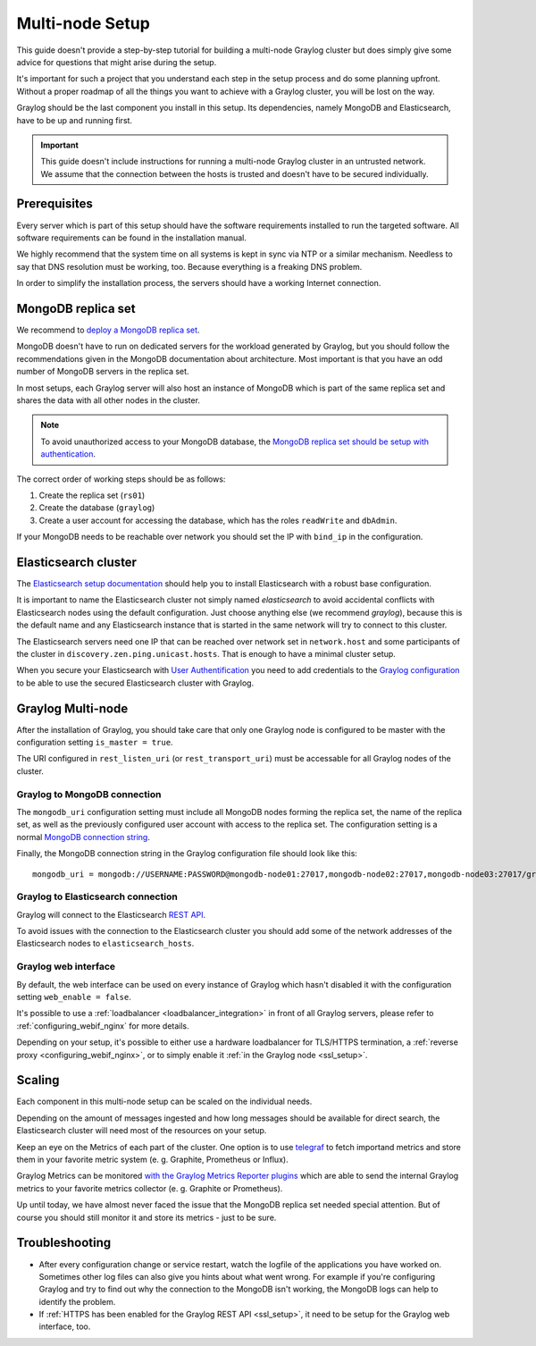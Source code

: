.. _configure_multinode:

****************
Multi-node Setup
****************

This guide doesn't provide a step-by-step tutorial for building a multi-node Graylog cluster but does simply give some advice for questions that might arise during the setup.

It's important for such a project that you understand each step in the setup process and do some planning upfront. Without a proper roadmap of all the things you want to achieve with a Graylog cluster, you will be lost on the way.

Graylog should be the last component you install in this setup. Its dependencies, namely MongoDB and Elasticsearch, have to be up and running first.

.. important:: This guide doesn't include instructions for running a multi-node Graylog cluster in an untrusted network. We assume that the connection between the hosts is trusted and doesn't have to be secured individually.


Prerequisites
=============

Every server which is part of this setup should have the software requirements installed to run the targeted software. All software requirements can be found in the installation manual.

We highly recommend that the system time on all systems is kept in sync via NTP or a similar mechanism. Needless to say that DNS resolution must be working, too. Because everything is a freaking DNS problem.

In order to simplify the installation process, the servers should have a working Internet connection.

MongoDB replica set
===================

We recommend to `deploy a MongoDB replica set <https://docs.mongodb.com/manual/tutorial/deploy-replica-set/>`__.

MongoDB doesn't have to run on dedicated servers for the workload generated by Graylog, but you should follow the recommendations given in the MongoDB documentation about architecture. Most important is that you have an odd number of MongoDB servers in the replica set.

In most setups, each Graylog server will also host an instance of MongoDB which is part of the same replica set and shares the data with all other nodes in the cluster.

.. note:: To avoid unauthorized access to your MongoDB database, the `MongoDB replica set should be setup with authentication <https://docs.mongodb.com/v2.6/tutorial/deploy-replica-set-with-auth/>`__.

The correct order of working steps should be as follows:

1. Create the replica set (``rs01``)
2. Create the database (``graylog``)
3. Create a user account for accessing the database, which has the roles ``readWrite`` and ``dbAdmin``.

If your MongoDB needs to be reachable over network you should set the IP with ``bind_ip`` in the configuration.


Elasticsearch cluster
=====================

The `Elasticsearch setup documentation <https://www.elastic.co/guide/en/elasticsearch/reference/5.4/setup.html>`__ should help you to install Elasticsearch with a robust base configuration.

It is important to name the Elasticsearch cluster not simply named `elasticsearch` to avoid accidental conflicts with Elasticsearch nodes using the default configuration. Just choose anything else (we recommend `graylog`), because this is the default name and any Elasticsearch instance that is started in the same network will try to connect to this cluster.

The Elasticsearch servers need one IP that can be reached over network set in ``network.host`` and some participants of the cluster in ``discovery.zen.ping.unicast.hosts``. That is enough to have a minimal cluster setup.

When you secure your Elasticsearch with `User Authentification <https://www.elastic.co/guide/en/x-pack/5.4/xpack-security.html#preventing-unauthorized-access>`__ you need to add credentials to the `Graylog configuration <https://github.com/Graylog2/graylog2-server/blob/master/misc/graylog.conf#L172-L178>`__ to be able to use the secured Elasticsearch cluster with Graylog.


Graylog Multi-node
==================

After the installation of Graylog, you should take care that only one Graylog node is configured to be master with the configuration setting ``is_master = true``.

The URI configured in ``rest_listen_uri`` (or ``rest_transport_uri``) must be accessable for all Graylog nodes of the cluster.


Graylog to MongoDB connection
-----------------------------

The ``mongodb_uri`` configuration setting must include all MongoDB nodes forming the replica set, the name of the replica set, as well as the previously configured user account with access to the replica set. The configuration setting is a normal `MongoDB connection string <https://docs.mongodb.com/manual/reference/connection-string/>`_.

Finally, the MongoDB connection string in the Graylog configuration file should look like this::

  mongodb_uri = mongodb://USERNAME:PASSWORD@mongodb-node01:27017,mongodb-node02:27017,mongodb-node03:27017/graylog?replicaSet=rs01


Graylog to Elasticsearch connection
-----------------------------------

Graylog will connect to the Elasticsearch `REST API <https://www.elastic.co/guide/en/elasticsearch/reference/5.4/_exploring_your_cluster.html>`__.

To avoid issues with the connection to the Elasticsearch cluster you should add some of the network addresses of the Elasticsearch nodes to ``elasticsearch_hosts``.


Graylog web interface
---------------------

By default, the web interface can be used on every instance of Graylog which hasn't disabled it with the configuration setting ``web_enable = false``.

It's possible to use a :ref:`loadbalancer <loadbalancer_integration>` in front of all Graylog servers, please refer to :ref:`configuring_webif_nginx` for more details.

Depending on your setup, it's possible to either use a hardware loadbalancer for TLS/HTTPS termination, a :ref:`reverse proxy <configuring_webif_nginx>`, or to simply enable it :ref:`in the Graylog node <ssl_setup>`.


Scaling
=======

Each component in this multi-node setup can be scaled on the individual needs.

Depending on the amount of messages ingested and how long messages should be available for direct search, the Elasticsearch cluster will need most of the resources on your setup.

Keep an eye on the Metrics of each part of the cluster. One option is to use `telegraf <https://github.com/influxdata/telegraf>`__ to fetch importand metrics and store them in your favorite metric system (e. g. Graphite, Prometheus or Influx).

Graylog Metrics can be monitored `with the Graylog Metrics Reporter plugins <https://marketplace.graylog.org/addons/6fef88c7-94f7-488e-a6c5-bd6b71d8343e>`__ which are able to send the internal Graylog metrics to your favorite metrics collector (e. g. Graphite or Prometheus).

Up until today, we have almost never faced the issue that the MongoDB replica set needed special attention. But of course you should still monitor it and store its metrics - just to be sure.


Troubleshooting
===============

- After every configuration change or service restart, watch the logfile of the applications you have worked on. Sometimes other log files can also give you hints about what went wrong. For example if you're configuring Graylog and try to find out why the connection to the MongoDB isn't working, the MongoDB logs can help to identify the problem.
- If :ref:`HTTPS has been enabled for the Graylog REST API <ssl_setup>`, it need to be setup for the Graylog web interface, too.
